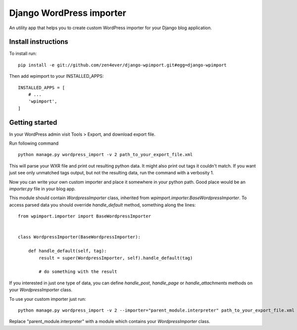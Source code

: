 Django WordPress importer
=========================

An utility app that helps you to create custom WordPress importer
for your Django blog application.

Install instructions
--------------------

To install run:

::

  pip install -e git://github.com/zen4ever/django-wpimport.git#egg=django-wpimport


Then add wpimport to your INSTALLED_APPS:

::
  
  INSTALLED_APPS = [
      # ...
      'wpimport',
  ]

Getting started
---------------

In your WordPress admin visit Tools > Export, and download export file.

Run following command

::

  python manage.py wordpress_import -v 2 path_to_your_export_file.xml

This will parse your WXR file and print out resulting python data.
It might also print out tags it couldn't match. If you want just see only
unmatched tags output, but not the resulting data, run the command with
a verbosity 1.

Now you can write your own custom importer and place it somewhere in your
python path. Good place would be an `importer.py` file in your blog app.

This module should contain `WordpressImporter` class, inherited from
`wpimport.importer.BaseWordpressImporter`.
To access parsed data you should override `handle_default` method,
something along the lines:

::

  from wpimport.importer import BaseWordpressImporter


  class WordpressImporter(BaseWordpressImporter):

      def handle_default(self, tag):
          result = super(WordpressImporter, self).handle_default(tag)

          # do something with the result


If you interested in just one type of data, you can define `handle_post`,
`handle_page` or `handle_attachments` methods on your `WordpressImporter`
class.

To use your custom importer just run:

::

  python manage.py wordpress_import -v 2 --importer="parent_module.interpreter" path_to_your_export_file.xml

Replace "parent_module.interpreter" with a module which contains your
`WordpressImporter` class.

